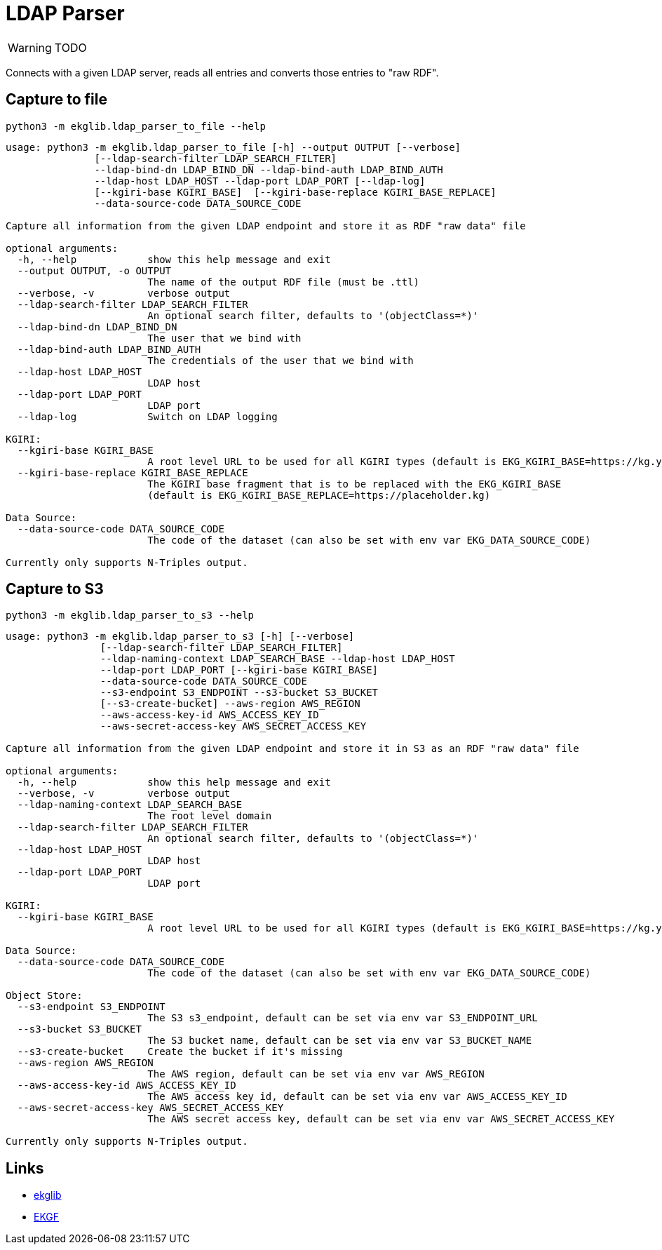 = LDAP Parser
:icons: font

WARNING: TODO

Connects with a given LDAP server, reads all entries and converts those entries to "raw RDF".

== Capture to file

[source]
----
python3 -m ekglib.ldap_parser_to_file --help
----

[source]
----
usage: python3 -m ekglib.ldap_parser_to_file [-h] --output OUTPUT [--verbose]
               [--ldap-search-filter LDAP_SEARCH_FILTER]
               --ldap-bind-dn LDAP_BIND_DN --ldap-bind-auth LDAP_BIND_AUTH
               --ldap-host LDAP_HOST --ldap-port LDAP_PORT [--ldap-log]
               [--kgiri-base KGIRI_BASE]  [--kgiri-base-replace KGIRI_BASE_REPLACE]
               --data-source-code DATA_SOURCE_CODE

Capture all information from the given LDAP endpoint and store it as RDF "raw data" file

optional arguments:
  -h, --help            show this help message and exit
  --output OUTPUT, -o OUTPUT
                        The name of the output RDF file (must be .ttl)
  --verbose, -v         verbose output
  --ldap-search-filter LDAP_SEARCH_FILTER
                        An optional search filter, defaults to '(objectClass=*)'
  --ldap-bind-dn LDAP_BIND_DN
                        The user that we bind with
  --ldap-bind-auth LDAP_BIND_AUTH
                        The credentials of the user that we bind with
  --ldap-host LDAP_HOST
                        LDAP host
  --ldap-port LDAP_PORT
                        LDAP port
  --ldap-log            Switch on LDAP logging

KGIRI:
  --kgiri-base KGIRI_BASE
                        A root level URL to be used for all KGIRI types (default is EKG_KGIRI_BASE=https://kg.your-company.kom/)
  --kgiri-base-replace KGIRI_BASE_REPLACE
                        The KGIRI base fragment that is to be replaced with the EKG_KGIRI_BASE
                        (default is EKG_KGIRI_BASE_REPLACE=https://placeholder.kg)

Data Source:
  --data-source-code DATA_SOURCE_CODE
                        The code of the dataset (can also be set with env var EKG_DATA_SOURCE_CODE)

Currently only supports N-Triples output.
----

== Capture to S3

[source]
----
python3 -m ekglib.ldap_parser_to_s3 --help
----

[source]
----
usage: python3 -m ekglib.ldap_parser_to_s3 [-h] [--verbose]
                [--ldap-search-filter LDAP_SEARCH_FILTER]
                --ldap-naming-context LDAP_SEARCH_BASE --ldap-host LDAP_HOST
                --ldap-port LDAP_PORT [--kgiri-base KGIRI_BASE]
                --data-source-code DATA_SOURCE_CODE
                --s3-endpoint S3_ENDPOINT --s3-bucket S3_BUCKET
                [--s3-create-bucket] --aws-region AWS_REGION
                --aws-access-key-id AWS_ACCESS_KEY_ID
                --aws-secret-access-key AWS_SECRET_ACCESS_KEY

Capture all information from the given LDAP endpoint and store it in S3 as an RDF "raw data" file

optional arguments:
  -h, --help            show this help message and exit
  --verbose, -v         verbose output
  --ldap-naming-context LDAP_SEARCH_BASE
                        The root level domain
  --ldap-search-filter LDAP_SEARCH_FILTER
                        An optional search filter, defaults to '(objectClass=*)'
  --ldap-host LDAP_HOST
                        LDAP host
  --ldap-port LDAP_PORT
                        LDAP port

KGIRI:
  --kgiri-base KGIRI_BASE
                        A root level URL to be used for all KGIRI types (default is EKG_KGIRI_BASE=https://kg.your-company.kom/)

Data Source:
  --data-source-code DATA_SOURCE_CODE
                        The code of the dataset (can also be set with env var EKG_DATA_SOURCE_CODE)

Object Store:
  --s3-endpoint S3_ENDPOINT
                        The S3 s3_endpoint, default can be set via env var S3_ENDPOINT_URL
  --s3-bucket S3_BUCKET
                        The S3 bucket name, default can be set via env var S3_BUCKET_NAME
  --s3-create-bucket    Create the bucket if it's missing
  --aws-region AWS_REGION
                        The AWS region, default can be set via env var AWS_REGION
  --aws-access-key-id AWS_ACCESS_KEY_ID
                        The AWS access key id, default can be set via env var AWS_ACCESS_KEY_ID
  --aws-secret-access-key AWS_SECRET_ACCESS_KEY
                        The AWS secret access key, default can be set via env var AWS_SECRET_ACCESS_KEY

Currently only supports N-Triples output.
----

== Links

- link:../../[ekglib]
- link:https://ekgf.org[EKGF]

